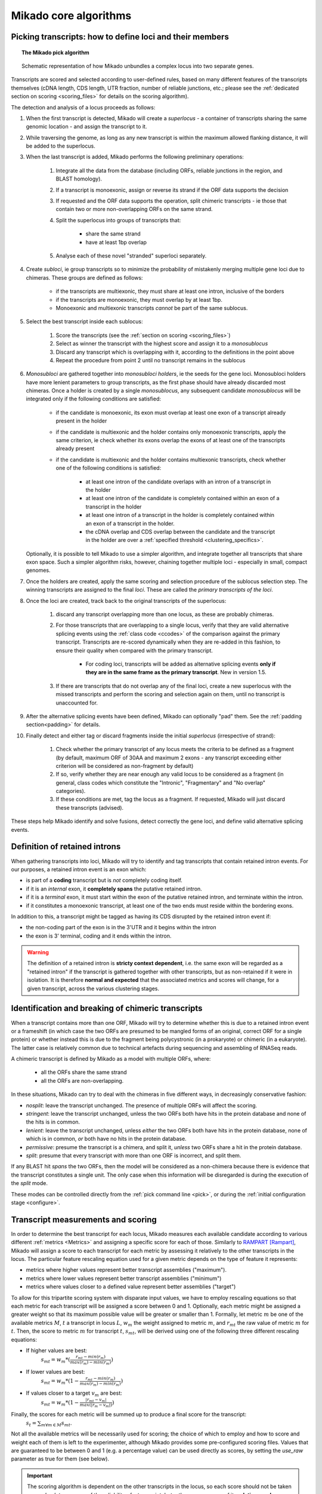 .. _algorithms:

Mikado core algorithms
======================

.. _pick-algo:

Picking transcripts: how to define loci and their members
~~~~~~~~~~~~~~~~~~~~~~~~~~~~~~~~~~~~~~~~~~~~~~~~~~~~~~~~~

.. topic:: The Mikado pick algorithm

    .. figure:: Mikado_algorithm.jpeg
        :align: center
        :scale: 50%

    Schematic representation of how Mikado unbundles a complex locus into two separate genes.

Transcripts are scored and selected according to user-defined rules, based on many different features of the transcripts themselves (cDNA length, CDS length, UTR fraction, number of reliable junctions, etc.; please see the :ref:`dedicated section on scoring <scoring_files>` for details on the scoring algorithm).

The detection and analysis of a locus proceeds as follows:

.. _superloci:
.. _monosubloci:
.. _subloci:
.. _fragments:

#. When the first transcript is detected, Mikado will create a *superlocus* - a container of transcripts sharing the same genomic location - and assign the transcript to it.
#. While traversing the genome, as long as any new transcript is within the maximum allowed flanking distance, it will be added to the superlocus.
#. When the last transcript is added, Mikado performs the following preliminary operations:

    #. Integrate all the data from the database (including ORFs, reliable junctions in the region, and BLAST homology).
    #. If a transcript is monoexonic, assign or reverse its strand if the ORF data supports the decision
    #. If requested and the ORF data supports the operation, split chimeric transcripts - ie those that contain two or more non-overlapping ORFs on the same strand.
    #. Split the superlocus into groups of transcripts that:

        * share the same strand
        * have at least 1bp overlap
    #. Analyse each of these novel "stranded" superloci separately.
#. Create *subloci*, ie group transcripts so to minimize the probability of mistakenly merging multiple gene loci due to chimeras. These groups are defined as follows:

    * if the transcripts are multiexonic, they must share at least one intron, inclusive of the borders
    * if the transcripts are monoexonic, they must overlap by at least 1bp.
    * Monoexonic and multiexonic transcripts *cannot* be part of the same sublocus.
#. Select the best transcript inside each sublocus:

    #. Score the transcripts (see the :ref:`section on scoring <scoring_files>`)
    #. Select as winner the transcript with the highest score and assign it to a *monosublocus*
    #. Discard any transcript which is overlapping with it, according to the definitions in the point above
    #. Repeat the procedure from point 2 until no transcript remains in the sublocus
#. *Monosubloci* are gathered together into *monosubloci holders*, ie the seeds for the gene loci. Monosubloci holders have more lenient parameters to group transcripts, as the first phase should have already discarded most chimeras. Once a holder is created by a single *monosublocus*, any subsequent candidate *monosublocus* will be integrated only if the following conditions are satisfied:

    * if the candidate is monoexonic, its exon must overlap at least one exon of a transcript already present in the holder
    * if the candidate is multiexonic and the holder contains only monoexonic transcripts, apply the same criterion, ie check whether its exons overlap the exons of at least one of the transcripts already present
    * if the candidate is multiexonic and the holder contains multiexonic transcripts, check whether one of the following conditions is satisfied:

        * at least one intron of the candidate overlaps with an intron of a transcript in the holder
        * at least one intron of the candidate is completely contained within an exon of a transcript in the holder
        * at least one intron of a transcript in the holder is completely contained within an exon of a transcript in the holder.
        * the cDNA overlap and CDS overlap between the candidate and the transcript in the holder are over a :ref:`specified threshold <clustering_specifics>`.
   Optionally, it is possible to tell Mikado to use a simpler algorithm, and integrate together all transcripts that share exon space. Such a simpler algorithm risks, however, chaining together multiple loci - especially in small, compact genomes.
#. Once the holders are created, apply the same scoring and selection procedure of the sublocus selection step. The winning transcripts are assigned to the final *loci*. These are called the *primary transcripts of the loci*.
#. Once the loci are created, track back to the original transcripts of the superlocus:

    #. discard any transcript overlapping more than one locus, as these are probably chimeras.
    #. For those transcripts that are overlapping to a single locus, verify that they are valid alternative splicing events using the :ref:`class code <ccodes>` of the comparison against the primary transcript. Transcripts are re-scored dynamically when they are re-added in this fashion, to ensure their quality when compared with the primary transcript.

        * For coding loci, transcripts will be added as alternative splicing events **only if they are in the same frame as the primary transcript**. New in version 1.5.
    #. If there are transcripts that do not overlap any of the final loci, create a new superlocus with the missed transcripts and perform the scoring and selection again on them, until no transcript is unaccounted for.
#. After the alternative splicing events have been defined, Mikado can optionally "pad" them. See the :ref:`padding section<padding>` for details.
#. Finally detect and either tag or discard fragments inside the initial *superlocus* (irrespective of strand):

    #. Check whether the primary transcript of any locus meets the criteria to be defined as a fragment (by default, maximum ORF of 30AA and maximum 2 exons - any transcript exceeding either criterion will be considered as non-fragment by default)
    #. If so, verify whether they are near enough any valid locus to be considered as a fragment (in general, class codes which constitute the "Intronic", "Fragmentary" and "No overlap" categories).
    #. If these conditions are met, tag the locus as a fragment. If requested, Mikado will just discard these transcripts (advised).

These steps help Mikado identify and solve fusions, detect correctly the gene loci, and define valid alternative splicing events.


.. _retained_intron_definition:

Definition of retained introns
~~~~~~~~~~~~~~~~~~~~~~~~~~~~~~

When gathering transcripts into loci, Mikado will try to identify and tag transcripts that contain retained intron events. For our purposes, a retained intron event is an exon which:

- is part of a **coding** transcript but is *not* completely coding itself.
- if it is an *internal* exon, it **completely spans** the putative retained intron.
- if it is a *terminal* exon, it must start within the exon of the putative retained intron, and terminate within the intron.
- if it constitutes a monoexonic transcript, at least one of the two ends must reside within the bordering exons.

.. _retained_intron_disrupted_cds:

In addition to this, a transcript might be tagged as having its CDS disrupted by the retained intron event if:

- the non-coding part of the exon is in the 3'UTR and it begins within the intron
- the exon is 3' terminal, coding and it ends within the intron.

.. warning:: The definition of a retained intron is **stricty context dependent**, i.e. the same exon will be regarded as a "retained intron" if the transcript is gathered together with other transcripts, but as non-retained if it were in isolation. It is therefore **normal and expected** that the associated metrics and scores will change, for a given transcript, across the various clustering stages.


.. _chimera_splitting_algorithm:
Identification and breaking of chimeric transcripts
~~~~~~~~~~~~~~~~~~~~~~~~~~~~~~~~~~~~~~~~~~~~~~~~~~~

When a transcript contains more than one ORF, Mikado will try to determine whether this is due to a retained intron event or a frameshift (in which case the two ORFs are presumed to be mangled forms of an original, correct ORF for a single protein) or whether instead this is due to the fragment being polycystronic (in a prokaryote) or chimeric (in a eukaryote). The latter case is relatively common due to technical artefacts during sequencing and assembling of RNASeq reads.

A chimeric transcript is defined by Mikado as a model with multiple ORFs, where:

 * all the ORFs share the same strand
 * all the ORFs are non-overlapping.

In these situations, Mikado can try to deal with the chimeras in five different ways, in decreasingly conservative fashion:

- *nosplit*: leave the transcript unchanged. The presence of multiple ORFs will affect the scoring.
- *stringent*: leave the transcript unchanged, unless the two ORFs both have hits in the protein database and none of the hits is in common.
- *lenient*: leave the transcript unchanged, unless *either* the two ORFs both have hits in the protein database, none of which is in common, *or* both have no hits in the protein database.
- *permissive*: presume the transcript is a chimera, and split it, *unless* two ORFs share a hit in the protein database.
- *split*: presume that every transcript with more than one ORF is incorrect, and split them.

If any BLAST hit *spans* the two ORFs, then the model will be considered as a non-chimera because there is evidence that the transcript constitutes a single unit. The only case when this information will be disregarded is during the execution of the *split* mode.

These modes can be controlled directly from the :ref:`pick command line <pick>`, or during the :ref:`initial configuration stage <configure>`.

.. _scoring_files:

Transcript measurements and scoring
~~~~~~~~~~~~~~~~~~~~~~~~~~~~~~~~~~~

.. _scoring_algorithm:

In order to determine the best transcript for each locus, Mikado measures each available candidate according to various different :ref:`metrics <Metrics>` and assigning a specific score for each of those. Similarly to `RAMPART <https://github.com/TGAC/RAMPART>`_ [Rampart]_, Mikado will assign a score to each transcript for each metric by assessing it relatively to the other transcripts in the locus. The particular feature rescaling equation used for a given metric depends on the type of feature it represents:

* metrics where higher values represent better transcript assemblies ("maximum").
* metrics where lower values represent better transcript assemblies ("minimum")
* metrics where values closer to a defined value represent better assemblies ("target")

To allow for this tripartite scoring system with disparate input values, we have to employ rescaling equations so that each metric for each transcript will be assigned a score between 0 and 1. Optionally, each metric might be assigned a greater weight so that its maximum possible value will be greater or smaller than 1. Formally, let metric :math:`m` be one of the available metrics :math:`M`, :math:`t` a transcript in locus :math:`L`, :math:`w_{m}` the weight assigned to metric :math:`m`, and :math:`r_{mt}` the raw value of metric :math:`m` for :math:`t`. Then, the score to metric :math:`m` for transcript :math:`t`, :math:`s_{mt}`, will be derived using one of the following three different rescaling equations:

* If higher values are best:
    :math:`s_{mt} = w_{m} * (\frac{r_{mt} - min(r_m)}{max(r_m)-min(r_m)})`
* If lower values are best:
    :math:`s_{mt} = w_{m} * (1 - \frac{r_{mt} - min(r_m)}{max(r_m)-min(r_m)})`
* If values closer to a target :math:`v_{m}` are best:
    :math:`s_{mt} = w_{m} * (1 - \frac{|r_{mt} - v_{m}|}{max(|r_{m} - v_{m}|)})`

Finally, the scores for each metric will be summed up to produce a final score for the transcript:
    :math:`s_{t} = \sum_{m \forall m \in M} s_{mt}`.

Not all the available metrics will be necessarily used for scoring; the choice of which to employ and how to score and weight each of them is left to the experimenter, although Mikado provides some pre-configured scoring files.
Values that are guaranteed to be between 0 and 1 (e.g. a percentage value) can be used directly as scores, by setting the *use_raw* parameter as true for them (see below).

.. important:: The scoring algorithm is dependent on the other transcripts in the locus, so each score should not be taken as an *absolute* measure of the reliability of a transcript, but rather as a measure of its **relative goodness compared with the alternatives**. Shifting a transcript from one locus to another can have dramatic effects on the scoring of a transcript, even while the underlying metric values remain unchanged. This is why the score assigned to each transcript changes throughout the Mikado run, as transcripts are moved to subloci, monoloci and finally loci.

Scoring files
~~~~~~~~~~~~~

Mikado employs user-defined configuration files to define the desirable features in genes. These files are in either YAML or JSON format (default YAML) and are composed of four sections:

  #. a *requirements* section, specifying the minimum requirements that a transcript must satisfy to be considered as valid. **Any transcript failing these requirements will be scored at 0 and purged.**
  #. a *not_fragmentary* section, specifying the minimum requirements that the primary transcript of a locus has to satisfy in order for the locus **not** to be considered as a putative fragment.
  #. an *as_requirements* section, which specifies the minimum requirements for transcripts for them to be considered as possible valid alternative splicing events.
  #. a *scoring* section, specifying which features Mikado should look for in transcripts, and how each of them will be weighted.

Conditions are specified using a strict set of :ref:`available operators <operators>` and the values they have to consider.

.. important:: Although at the moment Mikado does not offer any method to establish machine-learning based scoring configurations, it is a topic we plan to investigate in the future. Mikado already supports `Random Forest Regressors as scorers through Scikit-learn <http://scikit-learn.org/stable/modules/generated/sklearn.ensemble.RandomForestRegressor.html>`_, but we have yet to devise a proper way to create such regressors.

We provide a guide on how to write your own scoring files in a :ref:`separate tutorial <configure-scoring-tutorial>`.

.. _operators:

Operators
---------

Mikado allows the following operators to express a relationship inside the scoring files:

* *eq*: equal to (:math:`=`). Valid for comparisons with numbers, boolean values, and strings.
* *ne*: different from (:math:`\neq`). Valid for comparisons with numbers, boolean values, and strings.
* *lt*: less than (:math:`<`). Valid for comparisons with numbers.
* *gt*: greater than (:math:`>`). Valid for comparisons with numbers.
* *le*: less or equal than (:math:`\le`). Valid for comparisons with numbers.
* *ge*: greater or equal than (:math:`\ge`). Valid for comparisons with numbers.
* *in*: member of (:math:`\in`). Valid for comparisons with arrays or sets.
* *not in*: not member of (:math:`\notin`). Valid for comparisons with arrays or sets.
* *within*: value comprised in the range of the two values, inclusive.
* *not within*: value *not* comprised in the range of the two values, inclusive.

Mikado will fail if an operator not present on this list is specified, or if the operator is assigned to compare against the wrong data type (eg. *eq* with an array).

.. _requirements-section:

The "requirements", "as_requirements" and "not_fragmentary" sections
--------------------------------------------------------------------

These sections specifies the minimum requirements for a transcript at various stages.

* A transcript failing to pass the *requirements* check will be discarded outright (if "purge" is selected) or given a score of 0 otherwise.
* If a transcript has not been selected as the primary transcript of a locus, it has to pass the *as_requirements* check to be considered as a valid alternative splicing event.
* Finally, after loci have been defined, the primary transcripts of loci that do not pass the *not_fragmentary* section mark their loci to be compared against neighbouring loci which have passed this same check.

**It is strongly advised to use lenient parameters in the requirements section**, as failing to do so might result in discarding whole loci. Typically, transcripts filtered at this step should be obvious fragments, eg monoexonic transcripts produced by RNA-Seq with a total length lower than the *library* fragment length.
This section is composed by two parts:

* *parameters*: a list of the metrics to be considered. Each metric can be considered multiple times, by suffixing it with a ".<id>" construct (eg cdna_length.*mono* vs. cdna_length.*multi* to distinguish two uses of the cdna_length metric - once for monoexonic and once for multiexonic transcripts). Any parameter which is not a :ref:`valid metric name <Metrics>`, after removal of the suffix, **will cause an error**. Parameters have to specify the following:

    * a *value* that the metric has to be compared against
    * an *operator* that specifies the target operation. See :ref:`the operators section <operators>`.

* *expression*: a string array that will be compiled into a valid boolean expression. All the metrics present in the expression string **must be present in the parameters section**. If an unrecognized metric is present, Mikado will crash immediately, complaining that the scoring file is invalid. Apart from brackets, Mikado accepts only the following boolean operators to chain the metrics:

    * *and*
    * *or*
    * *not*
    * *xor*

.. hint:: if no *expression* is specified, Mikado will construct one by chaining all the provided parameters with and *and* operator. Most of the time, this would result in an unexpected behaviour - ie Mikado assigning a score of 0 to most transcripts. It is **strongly advised** to explicitly provide a valid expression.

As an example, the following snippet replicates a typical requirements section found in a scoring file:

.. code-block:: yaml

    requirements:
      expression: [((exon_num.multi and cdna_length.multi and max_intron_length and min_intron_length), or,
        (exon_num.mono and cdna_length.mono))]
      parameters:
        cdna_length.mono: {operator: gt, value: 50}
        cdna_length.multi: {operator: ge, value: 100}
        exon_num.mono: {operator: eq, value: 1}
        exon_num.multi: {operator: gt, value: 1}
        max_intron_length: {operator: le, value: 20000}
        min_intron_length: {operator: ge, value: 5}

In the parameters section, we ask for the following:

        * *exon_num.mono*: monoexonic transcripts must have one exon ("eq")
        * *exon_num.multi*: multiexonic transcripts must have more than one exon ("gt")
        * *cdna_length.mono*: monoexonic transcripts must have a length greater than 50 bps (the ".mono" suffix is arbitrary, as long as it is unique for all calls of *cdna_length*)
        * *cdna_length.multi*: multiexonic transcripts must have a length greater than or equal to 100 bps (the ".multi" suffix is arbitrary, as long as it is unique for all calls of *cdna_length*)
        * *max_intron_length*: multiexonic transcripts should not have any intron longer than 200,000 bps.
        * *min_intron_length*: multiexonic transcripts should not have any intron smaller than 5 bps.

The *expression* field will be compiled into the following expression::

        (exon_num > 1 and cdna_length >= 100 and max_intron_length <= 200000 and min_intron_length >= 5) or (exon_num == 1 and cdna_length > 50)


Any transcript for which the expression evaluates to ``false`` will be assigned a score of 0 outright and discarded, unless the user has chosen to disable the purging of such transcripts.

.. _scoring-section:

The scoring section
-------------------

This section specifies which metrics will be used by Mikado to score the transcripts. Each metric to be used is specified as a subsection of the configuration, and will have the following attributes:

* *rescaling*: the only compulsory attribute. It specifies the kind of scoring that will be applied to the metric, and it has to be one of "max", "min", or "target". See :ref:`the explanation on the scoring algorithm <scoring_algorithm>` for details.
* *value*: compulsory if the chosen rescaling algorithm is "target". This should be either a number or a boolean value.
* *multiplier*: the weight assigned to the metric in terms of scoring. This parameter is optional; if absent, as it is in the majority of cases, Mikado will consider the multiplier to equal to 1. This is the :math:`w_{m}` element in the :ref:`equations above <scoring_algorithm>`.
* *filter*: It is possible to specify a filter which the metric has to fulfill to be considered for scoring, eg, "cdna_length >= 200". If the transcript fails to pass this filter, the score *for this metric only* will be set to 0. A "filter" subsection has to specify the following:

    * *operator*: the operator to apply for the boolean expression. See the :ref:`relative section <operators>`.
    * *value*: value that will be used to assess the metric.

.. hint:: the purpose of the *filter* section is to allow for fine-tuning of the scoring mechanism; ie it allows to penalise transcripts with undesirable qualities (eg a possible retained intron) without discarding them outright. As such, it is a less harsh version of the :ref:`requirements section <requirements-section>` and it is the preferred way of specifying which transcript features Mikado should be wary of.

For example, this is a snippet of a scoring section:

.. code-block:: yaml

    scoring:
        blast_score: {rescaling: max}
        cds_not_maximal: {rescaling: min}
        combined_cds_fraction: {rescaling: target, value: 0.8, multiplier: 2}
        five_utr_length:
            filter: {operator: le, value: 2500}
            rescaling: target
            value: 100
        end_distance_from_junction:
            filter: {operator: lt, value: 55}
            rescaling: min
        non_verified_introns_num:
            rescaling: max
            multiplier: -10
            filter:
                operator: gt
                value: 1
                metric: exons_num


Using this snippet as a guide, Mikado will score transcripts in each locus as follows:

* Assign a full score (one point, as no multiplier is specified) to transcripts which have the greatest *blast_score*
* Assign a full score (one point, as no multiplier is specified) to transcripts which have the lowest amount of CDS bases in secondary ORFs (*cds_not_maximal*)
* Assign a full score (**two points**, as a multiplier of 2 is specified) to transcripts that have a total amount of CDS bps approximating 80% of the transcript cDNA length (*combined_cds_fraction*)
* Assign a full score (one point, as no multiplier is specified) to transcripts that have a 5' UTR whose length is nearest to 100 bps (*five_utr_length*); if the 5' UTR is longer than 2,500 bps, this score will be 0 (see the filter section)
* Assign a full score (one point, as no multiplier is specified) to transcripts which have the lowest distance between the CDS end and the most downstream exon-exon junction (*end_distance_from_junction*). If such a distance is greater than 55 bps, assign a score of 0, as it is a probable target for NMD (see the filter section).
* Assign a maximum penalty (**minus 10 points**, as a **negative** multiplier is specified) to the transcript with the highest number of non-verified introns in the locus.

  * Again, we are using a "filter" section to define which transcripts will be exempted from this scoring (in this case, a penalty)
  * However, please note that we are using the keyword **metric** in this section. This tells Mikado to check a *different* metric for evaluating the filter. Nominally, in this case we are excluding from the penalty any *monoexonic* transcript. This makes sense as a monoexonic transcript will never have an intron to be confirmed to start with.

.. note:: The possibility of using different metrics for the "filter" section is present from Mikado 1.3 onwards.

.. _Metrics:

Metrics
~~~~~~~

These are all the metrics available to quantify transcripts. The documentation for this section has been generated using the :ref:`metrics utility <metrics-command>`.

Metrics belong to one of the following categories:

* **Descriptive**: these metrics merely provide a description of the transcript (eg its ID) and are not used for scoring.

* **cDNA**: these metrics refer to basic features of any transcript such as its number of exons, its cDNA length, etc.

* **Intron**: these metrics refer to features related to the number of introns and their lengths.

* **CDS**: these metrics refer to features related to the CDS assigned to the transcript.

* **UTR**: these metrics refer to features related to the UTR of the transcript. In the case in which a transcript has been assigned multiple ORFs, unless otherwise stated the UTR metrics will be derived only considering the *selected* ORF, not the combination of all of them.

* **Locus**: these metrics refer to features of the transcript in relationship to all other transcripts in its locus, eg how many of the introns present in the locus are present in the transcript. These metrics are calculated by Mikado during the picking phase, and as such their value can vary during the different stages as the transcripts are shifted to different groups.

* **External**: these metrics are derived from accessory data that is recovered for the transcript during the run time. Examples include data regarding the number of introns confirmed by external programs such as Portcullis, or the BLAST score of the best hits.

* **Attributes**: these metrics are extracted at runtime from attributes present in the input files. An example of this could be the TPM or FPKM values assigned to transcripts by rna expression analysis software.

.. hint:: Starting from version 1 beta8, Mikado allows to use externally defined metrics for the transcripts. These can be accessed using the keyword "external.<name of the metrics>" within the *configuration* file. See the :ref:`relevant section <external-metrics>` for details.

.. hint:: Starting from version 2, Mikado allows to use attribute defined metrics for the transcripts. These can be accessed using the keyword "attributes.<name of the metric>" within the *scoring* file. See the :ref:`relevant section <attributes-metrics>` for details.

.. important:: Starting from Mikado 1 beta 8, it is possible to use metrics with values between 0 and 1 directly as scores, without rescaling. This feature is available only for metrics whose values naturally lie between 0 and 1, or that are boolean in nature.

.. topic:: Available metrics

+-------------------------------------+-----------------------------------------------------------+-------------+-------------+--------------+
| Metric name                         | Description                                               | Category    | Data type   | Usable raw   |
+=====================================+===========================================================+=============+=============+==============+
+-------------------------------------+-----------------------------------------------------------+-------------+-------------+--------------+
| tid                                 | ID of the transcript - cannot be an undefined value.      | Descriptive | str         | False        |
|                                     | Alias of id.                                              |             |             |              |
+-------------------------------------+-----------------------------------------------------------+-------------+-------------+--------------+
| parent                              | Name of the parent feature of the transcript.             | Descriptive | str         | False        |
+-------------------------------------+-----------------------------------------------------------+-------------+-------------+--------------+
| score                               | Numerical value which summarizes the reliability of the   | Descriptive | str         | False        |
|                                     | transcript.                                               |             |             |              |
+-------------------------------------+-----------------------------------------------------------+-------------+-------------+--------------+
| external_scores                     | **SPECIAL** this Namespace contains all the information   | External    | Namespace   | True         |
|                                     | regarding external scores for the transcript. If an       |             |             |              |
|                                     | absent property is not defined in the Namespace, Mikado   |             |             |              |
|                                     | will set a default value of 0 into the Namespace and      |             |             |              |
|                                     | return it.                                                |             |             |              |
+-------------------------------------+-----------------------------------------------------------+-------------+-------------+--------------+
| best_bits                           | Metric that returns the best BitS associated with the     | External    | float       | False        |
|                                     | transcript.                                               |             |             |              |
+-------------------------------------+-----------------------------------------------------------+-------------+-------------+--------------+
| blast_identity                      | This metric will return the alignment identity for the    | External    | float       | True         |
|                                     | best BLAST hit according to the evalue. If no BLAST hits  |             |             |              |
|                                     | are available for the sequence, it will return 0.         |             |             |              |
|                                     | :return: :return:                                         |             |             |              |
+-------------------------------------+-----------------------------------------------------------+-------------+-------------+--------------+
| blast_query_coverage                | This metric will return the **query** coverage for the    | External    | float       | True         |
|                                     | best BLAST hit according to the evalue. If no BLAST hits  |             |             |              |
|                                     | are available for the sequence, it will return 0.         |             |             |              |
|                                     | :return:                                                  |             |             |              |
+-------------------------------------+-----------------------------------------------------------+-------------+-------------+--------------+
| blast_score                         | Interchangeable alias for testing different blast-related | External    | float       | False        |
|                                     | scores. Current: best bit score.                          |             |             |              |
+-------------------------------------+-----------------------------------------------------------+-------------+-------------+--------------+
| blast_target_coverage               | This metric will return the **target** coverage for the   | External    | float       | True         |
|                                     | best BLAST hit according to the evalue. If no BLAST hits  |             |             |              |
|                                     | are available for the sequence, it will return 0.         |             |             |              |
|                                     | :return: :return:                                         |             |             |              |
+-------------------------------------+-----------------------------------------------------------+-------------+-------------+--------------+
| canonical_intron_proportion         | This metric returns the proportion of canonical introns   | Intron      | float       | True         |
|                                     | of the transcript on its total number of introns.         |             |             |              |
+-------------------------------------+-----------------------------------------------------------+-------------+-------------+--------------+
| cdna_length                         | This property returns the length of the transcript.       | cDNA        | int         | False        |
+-------------------------------------+-----------------------------------------------------------+-------------+-------------+--------------+
| cds_not_maximal                     | This property returns the length of the CDS excluded from | CDS         | int         | False        |
|                                     | the selected ORF.                                         |             |             |              |
+-------------------------------------+-----------------------------------------------------------+-------------+-------------+--------------+
| cds_not_maximal_fraction            | This property returns the fraction of bases not in the    | CDS         | float       | True         |
|                                     | selected ORF compared to the total number of CDS bases in |             |             |              |
|                                     | the cDNA.                                                 |             |             |              |
+-------------------------------------+-----------------------------------------------------------+-------------+-------------+--------------+
| combined_cds_fraction               | This property return the percentage of the CDS part of    | CDS         | float       | True         |
|                                     | the transcript vs. the cDNA length                        |             |             |              |
+-------------------------------------+-----------------------------------------------------------+-------------+-------------+--------------+
| combined_cds_intron_fraction        | This property returns the fraction of CDS introns of the  | Locus       |             | True         |
|                                     | transcript vs. the total number of CDS introns in the     |             |             |              |
|                                     | Locus. If the transcript is by itself, it returns 1.      |             |             |              |
+-------------------------------------+-----------------------------------------------------------+-------------+-------------+--------------+
| combined_cds_length                 | This property return the length of the CDS part of the    | CDS         | int         | False        |
|                                     | transcript.                                               |             |             |              |
+-------------------------------------+-----------------------------------------------------------+-------------+-------------+--------------+
| combined_cds_locus_fraction         | This metric returns the fraction of CDS bases of the      | Locus       | float       | True         |
|                                     | transcript vs. the total of CDS bases in the locus.       |             |             |              |
+-------------------------------------+-----------------------------------------------------------+-------------+-------------+--------------+
| combined_cds_num                    | This property returns the number of non-overlapping CDS   | CDS         | int         | False        |
|                                     | segments in the transcript.                               |             |             |              |
+-------------------------------------+-----------------------------------------------------------+-------------+-------------+--------------+
| combined_cds_num_fraction           | This property returns the fraction of non-overlapping CDS | CDS         | float       | True         |
|                                     | segments in the transcript vs. the total number of exons  |             |             |              |
+-------------------------------------+-----------------------------------------------------------+-------------+-------------+--------------+
| combined_utr_fraction               | This property returns the fraction of the cDNA which is   | UTR         | float       | True         |
|                                     | not coding according to any ORF. Complement of            |             |             |              |
|                                     | combined_cds_fraction                                     |             |             |              |
+-------------------------------------+-----------------------------------------------------------+-------------+-------------+--------------+
| combined_utr_length                 | This property return the length of the UTR part of the    | UTR         | int         | False        |
|                                     | transcript.                                               |             |             |              |
+-------------------------------------+-----------------------------------------------------------+-------------+-------------+--------------+
| end_distance_from_junction          | This metric returns the cDNA distance between the stop    | CDS         | int         | False        |
|                                     | codon and the last junction in the transcript. In many    |             |             |              |
|                                     | eukaryotes, this distance cannot exceed 50-55 bps         |             |             |              |
|                                     | otherwise the transcript becomes a target of NMD. If the  |             |             |              |
|                                     | transcript is not coding or there is no junction          |             |             |              |
|                                     | downstream of the stop codon, the metric returns 0. This  |             |             |              |
|                                     | metric considers the combined CDS end.                    |             |             |              |
+-------------------------------------+-----------------------------------------------------------+-------------+-------------+--------------+
| end_distance_from_tes               | This property returns the distance of the end of the      | CDS         | int         | False        |
|                                     | combined CDS from the transcript end site. If no CDS is   |             |             |              |
|                                     | defined, it defaults to 0.                                |             |             |              |
+-------------------------------------+-----------------------------------------------------------+-------------+-------------+--------------+
| exon_fraction                       | This property returns the fraction of exons of the        | Locus       | float       | True         |
|                                     | transcript which are contained in the sublocus. If the    |             |             |              |
|                                     | transcript is by itself, it returns 1. Set from outside.  |             |             |              |
+-------------------------------------+-----------------------------------------------------------+-------------+-------------+--------------+
| exon_num                            | This property returns the number of exons of the          | cDNA        | int         | False        |
|                                     | transcript.                                               |             |             |              |
+-------------------------------------+-----------------------------------------------------------+-------------+-------------+--------------+
| five_utr_length                     | Returns the length of the 5' UTR of the selected ORF.     | UTR         |             | False        |
+-------------------------------------+-----------------------------------------------------------+-------------+-------------+--------------+
| five_utr_num                        | This property returns the number of 5' UTR segments for   | UTR         | int         | False        |
|                                     | the selected ORF.                                         |             |             |              |
+-------------------------------------+-----------------------------------------------------------+-------------+-------------+--------------+
| five_utr_num_complete               | This property returns the number of 5' UTR segments for   | UTR         | int         | False        |
|                                     | the selected ORF, considering only those which are        |             |             |              |
|                                     | complete exons.                                           |             |             |              |
+-------------------------------------+-----------------------------------------------------------+-------------+-------------+--------------+
| has_start_codon                     | Boolean. True if the selected ORF has a start codon.      | CDS         | bool        | False        |
+-------------------------------------+-----------------------------------------------------------+-------------+-------------+--------------+
| has_stop_codon                      | Boolean. True if the selected ORF has a stop codon.       | CDS         | bool        | False        |
+-------------------------------------+-----------------------------------------------------------+-------------+-------------+--------------+
| highest_cds_exon_number             | This property returns the maximum number of CDS segments  | CDS         | int         | False        |
|                                     | among the ORFs; this number can refer to an ORF           |             |             |              |
|                                     | *DIFFERENT* from the maximal ORF.                         |             |             |              |
+-------------------------------------+-----------------------------------------------------------+-------------+-------------+--------------+
| highest_cds_exons_num               | Returns the number of CDS segments in the selected ORF    | CDS         | int         | False        |
|                                     | (irrespective of the number of exons involved)            |             |             |              |
+-------------------------------------+-----------------------------------------------------------+-------------+-------------+--------------+
| intron_fraction                     | This property returns the fraction of introns of the      | Locus       | float       | True         |
|                                     | transcript vs. the total number of introns in the Locus.  |             |             |              |
|                                     | If the transcript is by itself, it returns 1. Set from    |             |             |              |
|                                     | outside.                                                  |             |             |              |
+-------------------------------------+-----------------------------------------------------------+-------------+-------------+--------------+
| is_complete                         | Boolean. True if the selected ORF has both start and end. | CDS         | bool        | False        |
+-------------------------------------+-----------------------------------------------------------+-------------+-------------+--------------+
| max_exon_length                     | This metric will return the length of the biggest exon in | cDNA        | int         | False        |
|                                     | the transcript.                                           |             |             |              |
+-------------------------------------+-----------------------------------------------------------+-------------+-------------+--------------+
| max_intron_length                   | This property returns the greatest intron length for the  | Intron      | int         | False        |
|                                     | transcript.                                               |             |             |              |
+-------------------------------------+-----------------------------------------------------------+-------------+-------------+--------------+
| min_exon_length                     | This metric will return the length of the biggest exon in |             |             | False        |
|                                     | the transcript.                                           |             |             |              |
+-------------------------------------+-----------------------------------------------------------+-------------+-------------+--------------+
| min_intron_length                   | This property returns the smallest intron length for the  | Intron      | int         | False        |
|                                     | transcript.                                               |             |             |              |
+-------------------------------------+-----------------------------------------------------------+-------------+-------------+--------------+
| non_verified_introns_num            | This metric returns the number of introns of the          | External    | int         | False        |
|                                     | transcript which are not validated by external data.      |             |             |              |
+-------------------------------------+-----------------------------------------------------------+-------------+-------------+--------------+
| num_introns_greater_than_max        | This metric returns the number of introns greater than    | Intron      | int         | False        |
|                                     | the maximum acceptable intron size indicated in the       |             |             |              |
|                                     | constructor.                                              |             |             |              |
+-------------------------------------+-----------------------------------------------------------+-------------+-------------+--------------+
| num_introns_smaller_than_min        | This metric returns the number of introns smaller than    | Intron      | int         | False        |
|                                     | the mininum acceptable intron size indicated in the       |             |             |              |
|                                     | constructor.                                              |             |             |              |
+-------------------------------------+-----------------------------------------------------------+-------------+-------------+--------------+
| number_internal_orfs                | This property returns the number of ORFs inside a         | CDS         | int         | False        |
|                                     | transcript.                                               |             |             |              |
+-------------------------------------+-----------------------------------------------------------+-------------+-------------+--------------+
| only_non_canonical_splicing         | This metric will return True if the canonical_number is 0 | Intron      | bool        | False        |
+-------------------------------------+-----------------------------------------------------------+-------------+-------------+--------------+
| proportion_verified_introns         | This metric returns, as a fraction, how many of the       | External    | float       | True         |
|                                     | transcript introns are validated by external data.        |             |             |              |
|                                     | Monoexonic transcripts are set to 1.                      |             |             |              |
+-------------------------------------+-----------------------------------------------------------+-------------+-------------+--------------+
| proportion_verified_introns_inlocus | This metric returns, as a fraction, how many of the       | Locus       | float       | True         |
|                                     | verified introns inside the Locus are contained inside    |             |             |              |
|                                     | the transcript.                                           |             |             |              |
+-------------------------------------+-----------------------------------------------------------+-------------+-------------+--------------+
| retained_fraction                   | This property returns the fraction of the cDNA which is   | Locus       | float       | True         |
|                                     | contained in retained introns.                            |             |             |              |
+-------------------------------------+-----------------------------------------------------------+-------------+-------------+--------------+
| retained_intron_num                 | This property records the number of introns in the        | Locus       | int         | False        |
|                                     | transcripts which are marked as being retained. See the   |             |             |              |
|                                     | corresponding method in the sublocus class.               |             |             |              |
+-------------------------------------+-----------------------------------------------------------+-------------+-------------+--------------+
| selected_cds_exons_fraction         | Returns the fraction of CDS segments in the selected ORF  | CDS         | float       | True         |
|                                     | (irrespective of the number of exons involved)            |             |             |              |
+-------------------------------------+-----------------------------------------------------------+-------------+-------------+--------------+
| selected_cds_fraction               | This property calculates the fraction of the selected CDS | CDS         | float       | True         |
|                                     | vs. the cDNA length.                                      |             |             |              |
+-------------------------------------+-----------------------------------------------------------+-------------+-------------+--------------+
| selected_cds_intron_fraction        | This property returns the fraction of CDS introns of the  | CDS         | float       | True         |
|                                     | selected ORF of the transcript vs. the total number of    |             |             |              |
|                                     | CDS introns in the Locus (considering only the selected   |             |             |              |
|                                     | ORF). If the transcript is by itself, it should return 1. |             |             |              |
+-------------------------------------+-----------------------------------------------------------+-------------+-------------+--------------+
| selected_cds_length                 | This property calculates the length of the CDS selected   | CDS         | int         | False        |
|                                     | as best inside the cDNA.                                  |             |             |              |
+-------------------------------------+-----------------------------------------------------------+-------------+-------------+--------------+
| selected_cds_locus_fraction         | This metric returns the fraction of CDS bases of the      | Locus       | float       | True         |
|                                     | transcript vs. the total of CDS bases in the locus.       |             |             |              |
+-------------------------------------+-----------------------------------------------------------+-------------+-------------+--------------+
| selected_cds_num                    | This property calculates the number of CDS exons for the  | CDS         | int         | False        |
|                                     | selected ORF                                              |             |             |              |
+-------------------------------------+-----------------------------------------------------------+-------------+-------------+--------------+
| selected_cds_number_fraction        | This property returns the proportion of best possible CDS | CDS         | float       | False        |
|                                     | segments vs. the number of exons. See                     |             |             |              |
|                                     | selected_cds_number.                                      |             |             |              |
+-------------------------------------+-----------------------------------------------------------+-------------+-------------+--------------+
| selected_end_distance_from_junction | This metric returns the distance between the stop codon   | CDS         | int         | False        |
|                                     | and the last junction of the transcript. In many          |             |             |              |
|                                     | eukaryotes, this distance cannot exceed 50-55 bps,        |             |             |              |
|                                     | otherwise the transcript becomes a target of NMD. If the  |             |             |              |
|                                     | transcript is not coding or there is no junction          |             |             |              |
|                                     | downstream of the stop codon, the metric returns 0.       |             |             |              |
+-------------------------------------+-----------------------------------------------------------+-------------+-------------+--------------+
| selected_end_distance_from_tes      | This property returns the distance of the end of the best | CDS         | int         | False        |
|                                     | CDS from the transcript end site. If no CDS is defined,   |             |             |              |
|                                     | it defaults to 0.                                         |             |             |              |
+-------------------------------------+-----------------------------------------------------------+-------------+-------------+--------------+
| selected_start_distance_from_tss    | This property returns the distance of the start of the    | CDS         | int         | False        |
|                                     | best CDS from the transcript start site. If no CDS is     |             |             |              |
|                                     | defined, it defaults to 0.                                |             |             |              |
+-------------------------------------+-----------------------------------------------------------+-------------+-------------+--------------+
| snowy_blast_score                   | Metric that indicates how good a hit is compared to the   | External    | float       | False        |
|                                     | competition, in terms of BLAST similarities. As in        |             |             |              |
|                                     | SnowyOwl, the score for each hit is calculated by taking  |             |             |              |
|                                     | the coverage of the target and dividing it by (2 *        |             |             |              |
|                                     | len(self.blast_hits)). IMPORTANT: when splitting          |             |             |              |
|                                     | transcripts by ORF, a blast hit is added to the new       |             |             |              |
|                                     | transcript only if it is contained within the new         |             |             |              |
|                                     | transcript. This WILL screw up a bit the homology score.  |             |             |              |
+-------------------------------------+-----------------------------------------------------------+-------------+-------------+--------------+
| source_score                        | This metric returns a score that is assigned to the       | External    | int         | False        |
|                                     | transcript in virtue of its origin.                       |             |             |              |
+-------------------------------------+-----------------------------------------------------------+-------------+-------------+--------------+
| start_distance_from_tss             | This property returns the distance of the start of the    | CDS         | int         | False        |
|                                     | combined CDS from the transcript start site. If no CDS is |             |             |              |
|                                     | defined, it defaults to 0.                                |             |             |              |
+-------------------------------------+-----------------------------------------------------------+-------------+-------------+--------------+
| suspicious_splicing                 | This metric will return True if the transcript either has | Intron      | bool        | False        |
|                                     | canonical introns on both strands (probably a chimeric    |             |             |              |
|                                     | artifact between two neighbouring loci, or if it has no   |             |             |              |
|                                     | canonical splicing event but it would if it were assigned |             |             |              |
|                                     | to the opposite strand (probably a strand misassignment   |             |             |              |
|                                     | on the part of the assembler/predictor).                  |             |             |              |
+-------------------------------------+-----------------------------------------------------------+-------------+-------------+--------------+
| three_utr_length                    | Returns the length of the 5' UTR of the selected ORF.     |             | int         | False        |
+-------------------------------------+-----------------------------------------------------------+-------------+-------------+--------------+
| three_utr_num                       | This property returns the number of 3' UTR segments       | UTR         | int         | False        |
|                                     | (referred to the selected ORF).                           |             |             |              |
+-------------------------------------+-----------------------------------------------------------+-------------+-------------+--------------+
| three_utr_num_complete              | This property returns the number of 3' UTR segments for   | UTR         | int         | False        |
|                                     | the selected ORF, considering only those which are        |             |             |              |
|                                     | complete exons.                                           |             |             |              |
+-------------------------------------+-----------------------------------------------------------+-------------+-------------+--------------+
| utr_fraction                        | This property calculates the length of the UTR of the     | UTR         | float       | True         |
|                                     | selected ORF vs. the cDNA length.                         |             |             |              |
+-------------------------------------+-----------------------------------------------------------+-------------+-------------+--------------+
| utr_length                          | Returns the sum of the 5'+3' UTR lengths                  | UTR         | int         | False        |
+-------------------------------------+-----------------------------------------------------------+-------------+-------------+--------------+
| utr_num                             | Returns the number of UTR segments (referred to the       | UTR         | int         | False        |
|                                     | selected ORF).                                            |             |             |              |
+-------------------------------------+-----------------------------------------------------------+-------------+-------------+--------------+
| utr_num_complete                    | Returns the number of UTR segments which are complete     | UTR         | int         | False        |
|                                     | exons (referred to the selected ORF).                     |             |             |              |
+-------------------------------------+-----------------------------------------------------------+-------------+-------------+--------------+
| verified_introns_num                | This metric returns the number of introns of the          | External    | int         | False        |
|                                     | transcript which are validated by external data.          |             |             |              |
+-------------------------------------+-----------------------------------------------------------+-------------+-------------+--------------+


.. _external-metrics:

External metrics
~~~~~~~~~~~~~~~~

Starting from version 1 beta 8, Mikado allows to load external metrics into the database, to be used for evaluating transcripts. Metrics of this kind **must** have a value comprised between 0 and 1.
The file can be provided either by specifying it in the :ref:`coonfiguration file <conf_anatomy>`, under "serialise/files/external_scores", or on the command line with the "--external-scores" parameters to mikado :ref:`serialise <serialise>`.
The external scores file should have the following format:

+--------------------------+------------------+------------------+-------+-----------------+
| TID                      | Metric_one       | Metric_two       | ...   |  Metric_N       |
+==========================+==================+==================+=======+=================+
| Transcript_one           | value            | value            |       | value           |
+--------------------------+------------------+------------------+-------+-----------------+
| Transcript_two           | value            | value            |       | value           |
+--------------------------+------------------+------------------+-------+-----------------+
| ...                      | ...              | ...              |       | ...             |
+--------------------------+------------------+------------------+-------+-----------------+
| Transcript_N             | value            | value            |       | value           |
+--------------------------+------------------+------------------+-------+-----------------+


Please note the following:

* the header is mandatory.
* the metric names at the head of the table should **not** contain any space or spcecial characters, apart from the underscore (_)
* the header provides the name of the metric as will be seen by Mikado. As such, it is advised to choose sensible and informative names (e.g. "fraction_covered") rather than uninformative ones (e.g. the "metric_one" from above)
* Column names **must be unique**.
* The transcript names present in the first column **must** be present in the FASTA file.
* The table should be tab-separated.
* Values can be of any numerical or boolean type. However, only values that are determined **at serialisation** to be comprised within 0 and 1 (inclusive) can be used as raw values.

A proper way of generating and using external scores would, therefore, be the following:

* Run Mikado prepare on the input dataset.
* Run all necessary supplementary analyses (ORF calling and/or homology analysis through DIAMOND or BLAST).
* Run supplementary analyses to assess the transcripts, e.g. expression analysis. Normalise results so that they can be expressed with values between 0 and 1.

  * Please note that boolean results (e.g. presence or absence) can be expressed with 0 and 1 intead of "False" and "True". Customarily, in Python 0 stands for False and 1 for True, but you can choose to switch the order if you so desire.
* Aggregate all results in a text table, like the one above, tab separated.
* Call mikado serialise, specifying the location of this table either through the configuration file or on the command line invocation.

Given the open ended nature of the external scores, the Daijin pipeline currently does not offer any system to generate these scores. This might change in the future.

Adding external scores to the scoring file
------------------------------------------

Once the external metrics have been properly loaded, it is necessary to tell Mikado how to use them. This requires :ref:`modifying the scoring file itself <configure-scoring-tutorial>`. The header that we used in the table above does provide the names of the metrics as they will be seen by Mikado.

Let us say that we have performed an expression analysis on our transcripts, and we have created and loaded the following three metrics:

* "fraction_covered", ie the percentage of the transcript covered by at least X reads (where X is decided by the experimenter)
* "samples_expressed", ie the percentage of samples where the transcript was expressed over a certain threshold (e.g. 1 TPM)
* "has_coverage_gaps", ie a boolean metrics that indicates whether there are windows *within* the transcript that lowly or not at all covered (e.g. a 100bp stretch with no coverage between two highly covered regions, indicating a possilble intron retention or chimera). For this example, a value of "0" indicates that there no coverage gaps (ie. it is *False* that there are gaps), "1" otherwise (it is *True* that there are coverage gaps).

We can now use these metrics as normal, by invoking them as "external." followed by the name of the metrics: e.g., "external.fraction_covered".
So for example, if we wished to prioritise transcripts that are expressed in the highest number of samples and are completely covered by RNASeq data upon reads realignment, under "scoring", we can add the following:

.. code-block:: yaml

    scoring:
        # [ ... other metrics ... ]
        - external.samples_expressed: {rescaling: max}
        - external.fraction_covered: {rescaling: max}

And if we wanted to consider any primary transcript with coverage gaps as a potential fragment, under the "fragmentary" section we could do so:

.. code-block:: yaml

    not_fragmentary:
      expression:
        # other metrics ..
        - and (external.has_coverage_gaps)
        # Finished expression
      parameters:
        # other metrics ...
	external.has_coverage_gaps: {operator: eq, value: 0}  # Please note, again, that here "0" means "no coverage gaps detected".
	# other metrics ... 
	
As external metrics allow Mikado to accept any arbitrary metric for each transcript, they allow the program to assess transcripts in any way the experimenter desires. However, currently we do not provide any way of automating the process.

.. note:: also for external metrics, it is necessary to add a suffix to them if they are invoked more than once in an expression (see the :ref:`tutorial <scoring-tutorial-first-reqs>`). An invocation of e.g. "external.samples_expressed.mono" and "external.samples_expressed.multi", to distinguish between monoexonic and multiexonic transcripts, would be perfectly valid and actually *required* by Mikado. Notice the double use of the dot (".") as separator. Its usage as such is the reason that it cannot be present in the name of the metric itself (so, for example, "has.coverage.gaps" would be an invalid metric name).

.. attributes-metrics:

Attributes metrics
------------------
Starting from version 2, Mikado allows the usage of metrics defined in the attributes of the input files, these metrics behave as the rest of the metrics but they are gathered at runtime from the input datasets. It is important to note that these metrics must be equivalent in all the inputs and are by default initialised to "0" when a transcript does not have an attribute defining the metric. The default initialisation value can be overridden in the scoring file.

Attribute metrics along with the required **rescaling** parameter, can define a *rtype* parameter as one of (float, int or bool) which will be used to cast the value of the attribute internally, and a *percentage* boolean which indicates that the values are in the 0-100 range and enables a transformation to the 0-1 range so that these can be used as 'raw' scores (see the :ref:`scoring algorithm section <_scoring_algorithm>`).

An example for the usage of these metrics could be::

        Chr5	Cufflinks	transcript	26581218	26583874	1000	-	.	gene_id "cufflinks_star_at.23551";transcript_id "cufflinks_star_at.23551.1";exon_number "1";FPKM "0.4343609420";conf_hi "0.577851";frac "0.751684";cov "11.982854";conf_lo "0.293994";percentage_score "42.42"
        Chr5	Cufflinks	exon	26581218	26581528	.	-	.	gene_id "cufflinks_star_at.23551";transcript_id "cufflinks_star_at.23551.1";
        Chr5	Cufflinks	exon	26583335	26583874	.	-	.	gene_id "cufflinks_star_at.23551";transcript_id "cufflinks_star_at.23551.1";


If the scoring file defines:

.. code-block:: yaml

    scoring:
        # [ ... other metrics ... ]
        - attributes.FPKM: {rescaling: max}
        - attributes.frac: {rescaling: max, use_raw: true}
        - attributes.percentage_score: {rescaling: max, use_raw: true, percentage: true}

The same scoring rules defined previously will apply to metrics obtained from the transcript's attributes.

.. _padding:

Padding transcripts
~~~~~~~~~~~~~~~~~~~

Mikado has the ability of padding transcripts in a locus, so to uniform their starts and stops, and to infer the presence
of missing exons from neighbouring data. The procedure is similar to the one employed by PASA and functions as follows:

1. A transcript can function as **template** for a candidate if:

  - the candidate's terminal exon falls within an **exon** of the template
  - the extension would enlarge the candidate by at most *"ts_distance"* basepairs (not including introns), default **1000** bps
  - the extension would add at most *"ts_max_splices"* splice sites to the candidate, default **2**.
2. A graph of possible extensions is built for both the 5' end and the 3' end of the locus.
   Transcripts are then divided in extension groups, starting with the outmost (ie the potential **template** for the group). Links that would cause chains
   (e.g. A can act as template for B and B can act as template for C, but A *cannot* act as template for C) are broken.
2. Create a copy of the transcripts in the locus, for backtracking.
3. Start expanding each transcript:

  a. Create a copy of the transcript for backtracking
  b. Calculate whether the 5' terminal exon should be enlarged:

    - if the transcript exon terminally overlaps a template exon, enlarge it until the end of the template
    - If the template transcript has multiple exons upstream of the expanded exon, add those to the transcript.
    - Calculate the number of bases that have been added upstream to the cDNA of the transcript
  c. Calculate whether the 3' terminal exon should be enlarged:

    - if the transcript exon terminally overlaps a template exon, enlarge it until the end of the template
    - If the template transcript has multiple exons downstream of the expanded exon, add those to the transcript.
    - Calculate the number of bases that have been added downstream to the cDNA of the transcript
  d. If the transcript is coding:

    I. Calculate the new putative CDS positions in the transcript, using the memoized amount of added basepairs downstream and upstream
    II. Calculate the new CDS, **keeping the same frame as the original transcript**. If the transcript is incomplete, this might lead to find the proper start and stop codons
    III. If we find an in-frame stop codon, the expansion would lead to an invalid transcript. Backtrack.
4. Recalculate metrics and scores.
5. Check whether we have made any transcript an invalid alternative splicing event; possible common causes include:

  - Having created a retained intron
  - Having expanded the number or size of the UTR so that the transcripts are no longer viable
6. If any of the non-viable transcripts is either the primary transcript or one of the templates, remove the current templates from the locus and restart the analysis.
7. Discard all the non-viable transcripts that are neither the primary nor templates.

When calculating the new ORF, Mikado will use the same :ref:`codon table selected for the serialisation step <codon-table>`.

This option is normally activated, with the parameters:

* Default maximum splice sites that can be crossed: 2
* Default maximum basepair distance: 1000

.. note:: please consider that the parameters above refer to the expansion **on both sides of the transcript**. So the parameters above allow transcripts to be expanded by up to 2000 bps, ie 1000 in both directions.

This option has been written for using Mikado in conjunction with *ab initio* predictions, but it can be used fruitfully also with transcript assemblies.

.. warning:: 
    Please note that some of the metrics might become invalid after the padding. In particular, BLASTX results will be invalid as the query sequence will have changed.

The options related to padding can be found under the pick section :ref:`in the configuration file <pad-configuration>`.

Technical details
~~~~~~~~~~~~~~~~~

Most of the selection (ie "pick") stage of the pipeline relies on the implementation of the objects in the loci submodule. In particular, the library defines an abstract class, "Abstractlocus", which requires all its children to implement a version of the "is_intersecting" method. Each implementation of the method is specific to the stage. So the *superlocus* class will require in the "is_intersecting" method only overlap between the transcripts, optionally with a flanking and optionally restricting the groups to transcripts that share the same strand. The *sublocus* class will implement a different algorithm, and so on.
The scoring is effectuated by first asking to recalculate the metrics (.calculate_metrics) and subsequently
to calculate the scores (.calculate_scores). Mikado will try to cache and avoid recalculation of metrics and scores as much as possible, to make the program faster.

Metrics are an extension of the ``property`` construct in Python3. Compared to normal properties, they are distinguished only by three optional descriptive attributes: ``category``, ``usable_raw``, and ``rtype``. The main reason to subclass ``property`` is to allow Mikado to be self-aware of which properties will be used for scoring transcripts, and which will not. So, for example, in the following snippet from the :ref:`Transcript class definition <transcript-class>`:

.. code-block:: python

    @property
    def combined_cds(self):
        """This is a list which contains all the non-overlapping CDS
        segments inside the cDNA. The list comprises the segments
        as duples (start,end)."""
        return self.__combined_cds

    @combined_cds.setter
    def combined_cds(self, combined):
        """
        Setter for combined_cds. It performs some basic checks,
        e.g. that all the members of the list are integer duplexes.

        :param combined: list
        :type combined: list[(int,int)]
        """

        if ((not isinstance(combined, list)) or
                any(self.__wrong_combined_entry(comb) for comb in combined)):
            raise TypeError("Invalid value for combined CDS: {0}".format(combined))

    @Metric
    def combined_cds_length(self):
        """This property return the length of the CDS part of the transcript."""
        c_length = sum([c[1] - c[0] + 1 for c in self.combined_cds])
        if len(self.combined_cds) > 0:
            assert c_length > 0
        return c_length

    combined_cds_length.category = "CDS"

    @Metric
    def combined_cds_num(self):
        """This property returns the number of non-overlapping CDS segments
        in the transcript."""
        return len(self.combined_cds)

    combined_cds_num.category = "CDS"

    @Metric
    def has_start_codon(self):
        """Boolean. True if the selected ORF has a start codon.
        :rtype: bool"""
        return self.__has_start_codon

    @has_start_codon.setter
    def has_start_codon(self, value):
        """Setter. Checks that the argument is boolean.
        :param value: boolean flag
        :type value: bool
        """

        if value not in (None, False, True):
            raise TypeError(
                "Invalid value for has_start_codon: {0}".format(type(value)))
        self.__has_start_codon = value

    has_start_codon.category = "CDS"

Mikado will recognize that "derived_children" is a normal property, while "combined_cds_length", "combined_cds_num" and "has_start_codon" are Metrics (and as such, we assign them a "category" - by default, that attribute will be ``None``.). Please note that Metrics behave and are coded like normal properties in any other regard - including docstrings and setters/deleters.

The requirements expression is evaluated using ``eval``.

.. warning:: While we took pains to ensure that the expression is properly sanitised and inspected **before** ``eval``, Mikado might prove itself to be permeable to clever code injection attacks. Do **not** execute Mikado with super user privileges if you do not want to risk from such attacks, and always inspect third-party YAML scoring files before execution!

